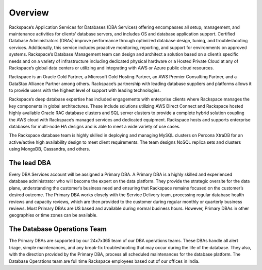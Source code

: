 .. _overview-ras-db-handbook:

Overview
=========

Rackspace’s Application Services for Databases (DBA Services) offering
encompasses all setup, management, and maintenance activities for
clients’ database servers, and includes OS and database application
support. Certified Database Administrators (DBAs) improve performance
through optimized database design, tuning, and troubleshooting services.
Additionally, this service includes proactive monitoring, reporting, and
support for environments on approved systems. Rackspace’s Database
Management team can design and architect a solution based on a client’s
specific needs and on a variety of infrastructure including dedicated
physical hardware or a Hosted Private Cloud at any of Rackspace’s global
data centers or utilizing and integrating with AWS or Azure public cloud
resources.

Rackspace is an Oracle Gold Partner, a Microsoft Gold Hosting Partner,
an AWS Premier Consulting Partner, and a DataStax Alliance Partner among
others. Rackspace’s partnership with leading database suppliers and
platforms allows it to provide users with the highest level of support
with leading technologies.

Rackspace’s deep database expertise has included engagements with
enterprise clients where Rackspace manages the key components in global
architectures. These include solutions utilizing AWS Direct Connect and
Rackspace hosted highly available Oracle RAC database clusters and SQL
server clusters to provide a complete hybrid solution coupling the AWS
cloud with Rackspace’s managed services and dedicated equipment.
Rackspace hosts and supports enterprise databases for multi-node HA
designs and is able to meet a wide variety of use cases.

The Rackspace database team is highly skilled in deploying and managing
MySQL clusters on Percona XtraDB for an active/active high availability
design to meet client requirements. The team designs NoSQL replica sets
and clusters using MongoDB, Cassandra, and others.

The lead DBA
----------------

Every DBA Services account will be assigned a Primary DBA. A Primary DBA
is a highly skilled and experienced database administrator who will
become the expert on the data platform. They provide the strategic
oversite for the data plane, understanding the customer’s business need
and ensuring that Rackspace remains focused on the customer’s desired
outcome. The Primary DBA works closely with the Service Delivery team,
processing regular database health reviews and capacity reviews, which
are then provided to the customer during regular monthly or quarterly
business reviews. Most Primary DBAs are US based and available during
normal business hours. However, Primary DBAs in other geographies or
time zones can be available.

The Database Operations Team
-----------------------------

The Primary DBAs are supported by our 24x7x365 team of our DBA
operations teams. These DBAs handle all alert triage, simple
maintenances, and any break-fix troubleshooting that may occur during
the life of the database. They also, with the direction provided by the
Primary DBA, process all scheduled maintenances for the database
platform. The Database Operations team are full time Rackspace employees
based out of our offices in India.
